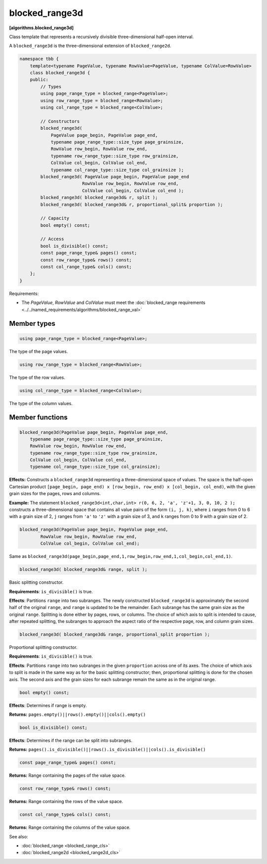 ===============
blocked_range3d
===============
**[algorithms.blocked_range3d]**

Class template that represents a recursively divisible three-dimensional half-open interval.

A ``blocked_range3d`` is the three-dimensional extension of ``blocked_range2d``.

.. code:: cpp

    namespace tbb {
        template<typename PageValue, typename RowValue=PageValue, typename ColValue=RowValue>
        class blocked_range3d {
        public:
            // Types
            using page_range_type = blocked_range<PageValue>;
            using row_range_type = blocked_range<RowValue>;
            using col_range_type = blocked_range<ColValue>;

            // Constructors
            blocked_range3d(
                PageValue page_begin, PageValue page_end,
                typename page_range_type::size_type page_grainsize,
                RowValue row_begin, RowValue row_end,
                typename row_range_type::size_type row_grainsize,
                ColValue col_begin, ColValue col_end,
                typename col_range_type::size_type col_grainsize );
            blocked_range3d( PageValue page_begin, PageValue page_end
                            RowValue row_begin, RowValue row_end,
                            ColValue col_begin, ColValue col_end );
            blocked_range3d( blocked_range3d& r, split );
            blocked_range3d( blocked_range3d& r, proportional_split& proportion );

            // Capacity
            bool empty() const;

            // Access
            bool is_divisible() const;
            const page_range_type& pages() const;
            const row_range_type& rows() const;
            const col_range_type& cols() const;
        };
    }

Requirements:

* The *PageValue*, *RowValue* and *ColValue* must meet the :doc:`blocked_range requirements <../../named_requirements/algorithms/blocked_range_val>`

Member types
------------

.. code:: cpp

    using page_range_type = blocked_range<PageValue>;

The type of the page values.

.. code:: cpp

    using row_range_type = blocked_range<RowValue>;

The type of the row values.

.. code:: cpp

    using col_range_type = blocked_range<ColValue>;

The type of the column values.

Member functions
----------------

.. code:: cpp

    blocked_range3d(PageValue page_begin, PageValue page_end,
        typename page_range_type::size_type page_grainsize,
        RowValue row_begin, RowValue row_end,
        typename row_range_type::size_type row_grainsize,
        ColValue col_begin, ColValue col_end,
        typename col_range_type::size_type col_grainsize);

**Effects:**  Constructs a ``blocked_range3d`` representing a three-dimensional space of values.
The space is the half-open Cartesian product ``[page_begin, page_end) x [row_begin, row_end) x [col_begin, col_end)``, with the given grain sizes for the pages, rows and columns.

**Example:**  The statement ``blocked_range3d<int,char,int> r(0, 6, 2, 'a', 'z'+1, 3, 0, 10, 2 );`` constructs a three-dimensional
space that contains all value pairs of the form ``(i, j, k)``, where ``i`` ranges from 0 to 6 with a grain size of 2,
``j`` ranges from ``'a'`` to ``'z'`` with a grain size of 3, and ``k`` ranges from 0 to 9 with a grain size of 2.

.. code:: cpp

    blocked_range3d(PageValue page_begin, PageValue page_end,
            RowValue row_begin, RowValue row_end,
            ColValue col_begin, ColValue col_end);

Same as ``blocked_range3d(page_begin,page_end,1,row_begin,row_end,1,col_begin,col_end,1)``.

.. code:: cpp

    blocked_range3d( blocked_range3d& range, split );

Basic splitting constructor.

**Requirements**: ``is_divisible()`` is true.

**Effects**: Partitions ``range`` into two subranges. The newly constructed ``blocked_range3d`` is approximately
the second half of the original ``range``, and ``range`` is updated to be the remainder.
Each subrange has the same grain size as the original ``range``. Splitting is done either by pages, rows, or columns.
The choice of which axis to split is intended to cause, after repeated splitting, the
subranges to approach the aspect ratio of the respective page, row, and column grain sizes.

.. code:: cpp

    blocked_range3d( blocked_range3d& range, proportional_split proportion );

Proportional splitting constructor.

**Requirements**: ``is_divisible()`` is true.

**Effects**: Partitions ``range`` into two subranges in the given ``proportion``
across one of its axes. The choice of which axis to split is made in the same way as for the basic splitting
constructor; then, proportional splitting is done for the chosen axis. The second axis and the grain sizes for
each subrange remain the same as in the original range.

.. code:: cpp

    bool empty() const;

**Effects**: Determines if range is empty.

**Returns:** ``pages.empty()||rows().empty()||cols().empty()``

.. code:: cpp

    bool is_divisible() const;

**Effects**: Determines if the range can be split into subranges.

**Returns:** ``pages().is_divisible()||rows().is_divisible()||cols().is_divisible()``

.. code:: cpp

    const page_range_type& pages() const;

**Returns:**  Range containing the pages of the value space.

.. code:: cpp

    const row_range_type& rows() const;

**Returns:**  Range containing the rows of the value space.

.. code:: cpp

    const col_range_type& cols() const;

**Returns:**  Range containing the columns of the value space.

See also:

* :doc:`blocked_range <blocked_range_cls>`
* :doc:`blocked_range2d <blocked_range2d_cls>`

